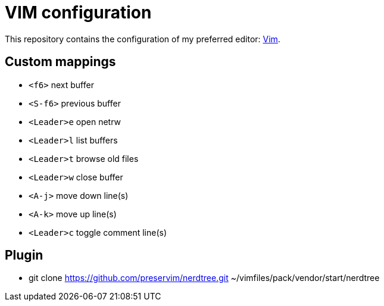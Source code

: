 = VIM configuration

This repository contains the configuration of my preferred editor:
http://www.vim.org[Vim].

== Custom mappings

- `<f6>` next buffer
- `<S-f6>` previous buffer
- `<Leader>e` open netrw
- `<Leader>l` list buffers
- `<Leader>t` browse old files
- `<Leader>w` close buffer
- `<A-j>` move down line(s)
- `<A-k>` move up line(s)
- `<Leader>c` toggle comment line(s)

== Plugin

- git clone https://github.com/preservim/nerdtree.git ~/vimfiles/pack/vendor/start/nerdtree
